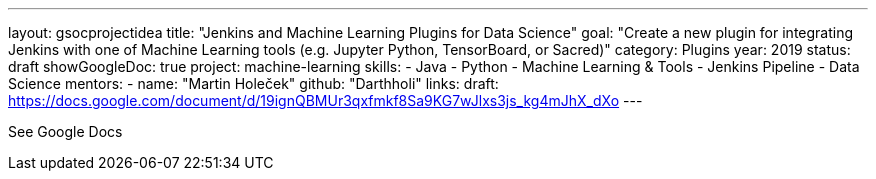 ---
layout: gsocprojectidea
title: "Jenkins and Machine Learning Plugins for Data Science"
goal: "Create a new plugin for integrating Jenkins with one of Machine Learning tools (e.g. Jupyter Python, TensorBoard, or Sacred)"
category: Plugins
year: 2019
status: draft 
showGoogleDoc: true
project: machine-learning
skills:
- Java
- Python
- Machine Learning & Tools
- Jenkins Pipeline
- Data Science
mentors:
- name: "Martin Holeček"
  github: "Darthholi"
links:
  draft: https://docs.google.com/document/d/19ignQBMUr3qxfmkf8Sa9KG7wJlxs3js_kg4mJhX_dXo
---

See Google Docs
